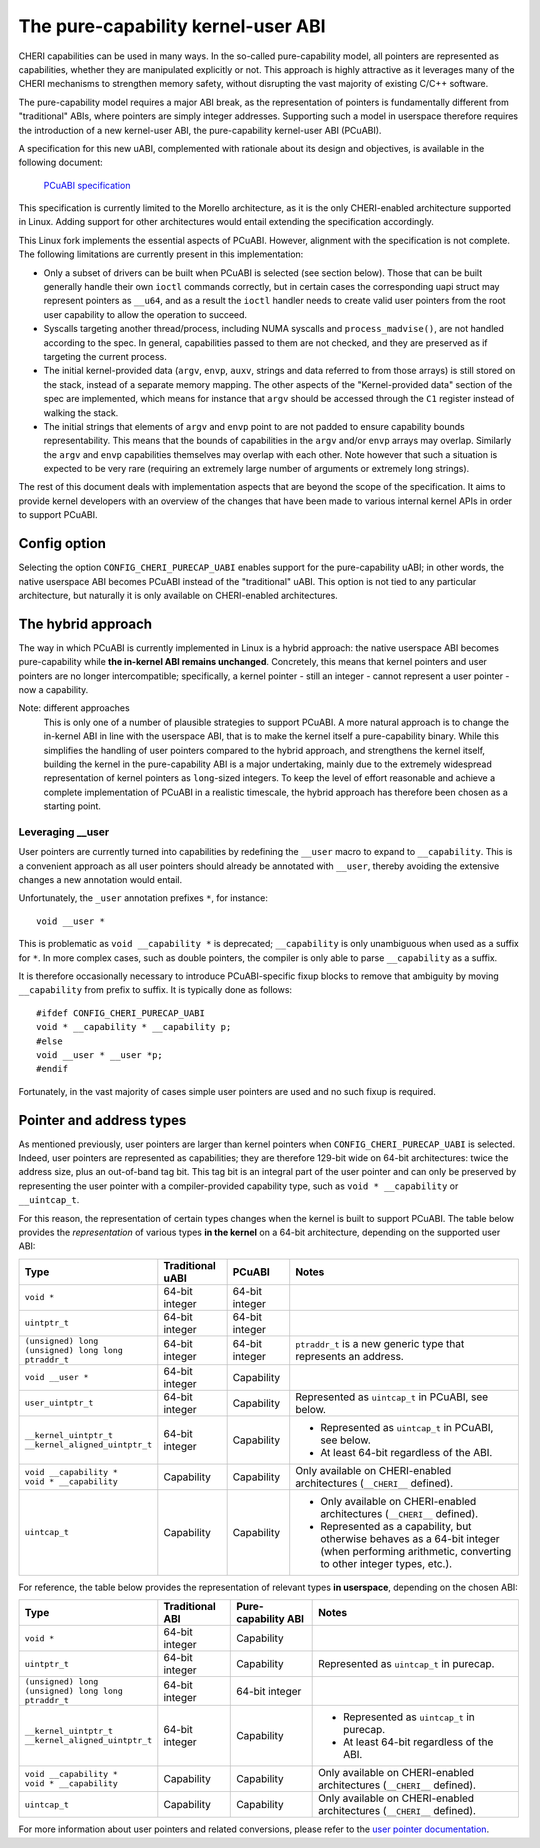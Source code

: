 ===================================
The pure-capability kernel-user ABI
===================================

CHERI capabilities can be used in many ways. In the so-called
pure-capability model, all pointers are represented as capabilities,
whether they are manipulated explicitly or not. This approach is highly
attractive as it leverages many of the CHERI mechanisms to strengthen
memory safety, without disrupting the vast majority of existing C/C++
software.

The pure-capability model requires a major ABI break, as the
representation of pointers is fundamentally different from "traditional"
ABIs, where pointers are simply integer addresses. Supporting such a
model in userspace therefore requires the introduction of a new
kernel-user ABI, the pure-capability kernel-user ABI (PCuABI).

A specification for this new uABI, complemented with rationale about its
design and objectives, is available in the following document:

    `PCuABI specification`_

This specification is currently limited to the Morello architecture, as
it is the only CHERI-enabled architecture supported in Linux. Adding
support for other architectures would entail extending the specification
accordingly.

This Linux fork implements the essential aspects of PCuABI. However,
alignment with the specification is not complete. The following
limitations are currently present in this implementation:

* Only a subset of drivers can be built when PCuABI is selected (see
  section below). Those that can be built generally handle their own
  ``ioctl`` commands correctly, but in certain cases the corresponding
  uapi struct may represent pointers as ``__u64``, and as a result the
  ``ioctl`` handler needs to create valid user pointers from the root
  user capability to allow the operation to succeed.

* Syscalls targeting another thread/process, including NUMA syscalls and
  ``process_madvise()``, are not handled according to the spec. In
  general, capabilities passed to them are not checked, and they are
  preserved as if targeting the current process.

* The initial kernel-provided data (``argv``, ``envp``, ``auxv``,
  strings and data referred to from those arrays) is still stored on the
  stack, instead of a separate memory mapping. The other aspects of the
  "Kernel-provided data" section of the spec are implemented, which
  means for instance that ``argv`` should be accessed through the ``C1``
  register instead of walking the stack.

* The initial strings that elements of ``argv`` and ``envp`` point to
  are not padded to ensure capability bounds representability. This
  means that the bounds of capabilities in the ``argv`` and/or ``envp``
  arrays may overlap. Similarly the ``argv`` and ``envp`` capabilities
  themselves may overlap with each other. Note however that such a
  situation is expected to be very rare (requiring an extremely large
  number of arguments or extremely long strings).

The rest of this document deals with implementation aspects that are
beyond the scope of the specification. It aims to provide kernel
developers with an overview of the changes that have been made to
various internal kernel APIs in order to support PCuABI.

Config option
=============

Selecting the option ``CONFIG_CHERI_PURECAP_UABI`` enables support for
the pure-capability uABI; in other words, the native userspace ABI
becomes PCuABI instead of the "traditional" uABI. This option is not
tied to any particular architecture, but naturally it is only available
on CHERI-enabled architectures.


The hybrid approach
===================

The way in which PCuABI is currently implemented in Linux is a hybrid
approach: the native userspace ABI becomes pure-capability while **the
in-kernel ABI remains unchanged**. Concretely, this means that kernel
pointers and user pointers are no longer intercompatible; specifically,
a kernel pointer - still an integer - cannot represent a user pointer -
now a capability.

Note: different approaches
  This is only one of a number of plausible strategies to support PCuABI.
  A more natural approach is to change the in-kernel ABI in line with
  the userspace ABI, that is to make the kernel itself a pure-capability
  binary. While this simplifies the handling of user pointers compared
  to the hybrid approach, and strengthens the kernel itself, building
  the kernel in the pure-capability ABI is a major undertaking, mainly
  due to the extremely widespread representation of kernel pointers as
  ``long``-sized integers. To keep the level of effort reasonable and
  achieve a complete implementation of PCuABI in a realistic timescale,
  the hybrid approach has therefore been chosen as a starting point.


Leveraging __user
-----------------

User pointers are currently turned into capabilities by redefining the
``__user`` macro to expand to ``__capability``. This is a convenient
approach as all user pointers should already be annotated with
``__user``, thereby avoiding the extensive changes a new annotation
would entail.

Unfortunately, the ``_user`` annotation prefixes ``*``, for instance::

  void __user *

This is problematic as ``void __capability *`` is deprecated;
``__capability`` is only unambiguous when used as a suffix for ``*``.
In more complex cases, such as double pointers, the compiler is only
able to parse ``__capability`` as a suffix.

It is therefore occasionally necessary to introduce PCuABI-specific fixup
blocks to remove that ambiguity by moving ``__capability`` from prefix to
suffix.  It is typically done as follows::

  #ifdef CONFIG_CHERI_PURECAP_UABI
  void * __capability * __capability p;
  #else
  void __user * __user *p;
  #endif

Fortunately, in the vast majority of cases simple user pointers are used
and no such fixup is required.


Pointer and address types
=========================

As mentioned previously, user pointers are larger than kernel pointers
when ``CONFIG_CHERI_PURECAP_UABI`` is selected. Indeed, user pointers
are represented as capabilities; they are therefore 129-bit wide on
64-bit architectures: twice the address size, plus an out-of-band tag
bit. This tag bit is an integral part of the user pointer and can only
be preserved by representing the user pointer with a compiler-provided
capability type, such as ``void * __capability`` or ``__uintcap_t``.

For this reason, the representation of certain types changes when the
kernel is built to support PCuABI. The table below provides the
*representation* of various types **in the kernel** on a 64-bit
architecture, depending on the supported user ABI:

+----------------------------------+------------------+----------------+--------------------------------------------------------------------------+
| Type                             | Traditional uABI | PCuABI         | Notes                                                                    |
+==================================+==================+================+==========================================================================+
| ``void *``                       | 64-bit integer   | 64-bit integer |                                                                          |
+----------------------------------+------------------+----------------+--------------------------------------------------------------------------+
| ``uintptr_t``                    | 64-bit integer   | 64-bit integer |                                                                          |
+----------------------------------+------------------+----------------+--------------------------------------------------------------------------+
| | ``(unsigned) long``            | 64-bit integer   | 64-bit integer | ``ptraddr_t`` is a new generic type that represents an address.          |
| | ``(unsigned) long long``       |                  |                |                                                                          |
| | ``ptraddr_t``                  |                  |                |                                                                          |
+----------------------------------+------------------+----------------+--------------------------------------------------------------------------+
| ``void __user *``                | 64-bit integer   | Capability     |                                                                          |
+----------------------------------+------------------+----------------+--------------------------------------------------------------------------+
| ``user_uintptr_t``               | 64-bit integer   | Capability     | Represented as ``uintcap_t`` in PCuABI, see below.                       |
+----------------------------------+------------------+----------------+--------------------------------------------------------------------------+
| | ``__kernel_uintptr_t``         | 64-bit integer   | Capability     | * Represented as ``uintcap_t`` in PCuABI, see below.                     |
| | ``__kernel_aligned_uintptr_t`` |                  |                | * At least 64-bit regardless of the ABI.                                 |
+----------------------------------+------------------+----------------+--------------------------------------------------------------------------+
| | ``void __capability *``        | Capability       | Capability     | Only available on CHERI-enabled architectures (``__CHERI__`` defined).   |
| | ``void * __capability``        |                  |                |                                                                          |
+----------------------------------+------------------+----------------+--------------------------------------------------------------------------+
| ``uintcap_t``                    | Capability       | Capability     | * Only available on CHERI-enabled architectures (``__CHERI__`` defined). |
|                                  |                  |                | * Represented as a capability, but otherwise behaves as a 64-bit integer |
|                                  |                  |                |   (when performing arithmetic, converting to other integer types, etc.). |
+----------------------------------+------------------+----------------+--------------------------------------------------------------------------+

For reference, the table below provides the representation of relevant
types **in userspace**, depending on the chosen ABI:

+----------------------------------+-----------------+---------------------+------------------------------------------------------------------------+
| Type                             | Traditional ABI | Pure-capability ABI | Notes                                                                  |
+==================================+=================+=====================+========================================================================+
| ``void *``                       | 64-bit integer  | Capability          |                                                                        |
+----------------------------------+-----------------+---------------------+------------------------------------------------------------------------+
| ``uintptr_t``                    | 64-bit integer  | Capability          | Represented as ``uintcap_t`` in purecap.                               |
+----------------------------------+-----------------+---------------------+------------------------------------------------------------------------+
| | ``(unsigned) long``            | 64-bit integer  | 64-bit integer      |                                                                        |
| | ``(unsigned) long long``       |                 |                     |                                                                        |
| | ``ptraddr_t``                  |                 |                     |                                                                        |
+----------------------------------+-----------------+---------------------+------------------------------------------------------------------------+
| | ``__kernel_uintptr_t``         | 64-bit integer  | Capability          | * Represented as ``uintcap_t`` in purecap.                             |
| | ``__kernel_aligned_uintptr_t`` |                 |                     | * At least 64-bit regardless of the ABI.                               |
+----------------------------------+-----------------+---------------------+------------------------------------------------------------------------+
| | ``void __capability *``        | Capability      | Capability          | Only available on CHERI-enabled architectures (``__CHERI__`` defined). |
| | ``void * __capability``        |                 |                     |                                                                        |
+----------------------------------+-----------------+---------------------+------------------------------------------------------------------------+
| ``uintcap_t``                    | Capability      | Capability          | Only available on CHERI-enabled architectures (``__CHERI__`` defined). |
+----------------------------------+-----------------+---------------------+------------------------------------------------------------------------+

For more information about user pointers and related conversions, please
refer to the `user pointer documentation`_.

.. _PCuABI specification: https://git.morello-project.org/morello/kernel/linux/-/wikis/Morello-pure-capability-kernel-user-Linux-ABI-specification
.. _user pointer documentation: Documentation/core-api/user_ptr.rst
